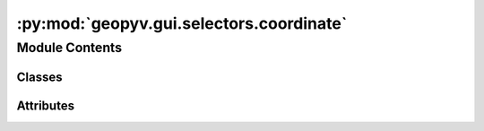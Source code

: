 :py:mod:`geopyv.gui.selectors.coordinate`
=========================================

.. py:module:: geopyv.gui.selectors.coordinate


Module Contents
---------------

Classes
~~~~~~~

.. autoapisummary::

   geopyv.gui.selectors.coordinate.CoordinateSelector




Attributes
~~~~~~~~~~

.. autoapisummary::

   geopyv.gui.selectors.coordinate.log


.. py:data:: log

   

.. py:class:: CoordinateSelector

   .. py:method:: select(f_img, template)

      Method to select f_coord if not supplied by the user.


   .. py:method:: on_click(event)

      Method to store and plot the currently selected coordinate in self.f_coord.


   .. py:method:: selected(event)

      Method to print the selected coordinates.



